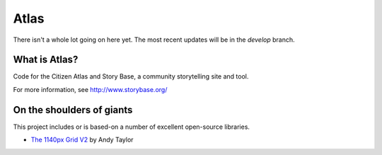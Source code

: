 Atlas
=====

There isn't a whole lot going on here yet.  The most recent updates will be in the `develop` branch.


What is Atlas?
--------------

Code for the Citizen Atlas and Story Base, a community storytelling site and tool.

For more information, see http://www.storybase.org/

On the shoulders of giants
--------------------------

This project includes or is based-on a number of excellent open-source libraries.

* `The 1140px Grid V2 <http://cssgrid.net>`_ by Andy Taylor
